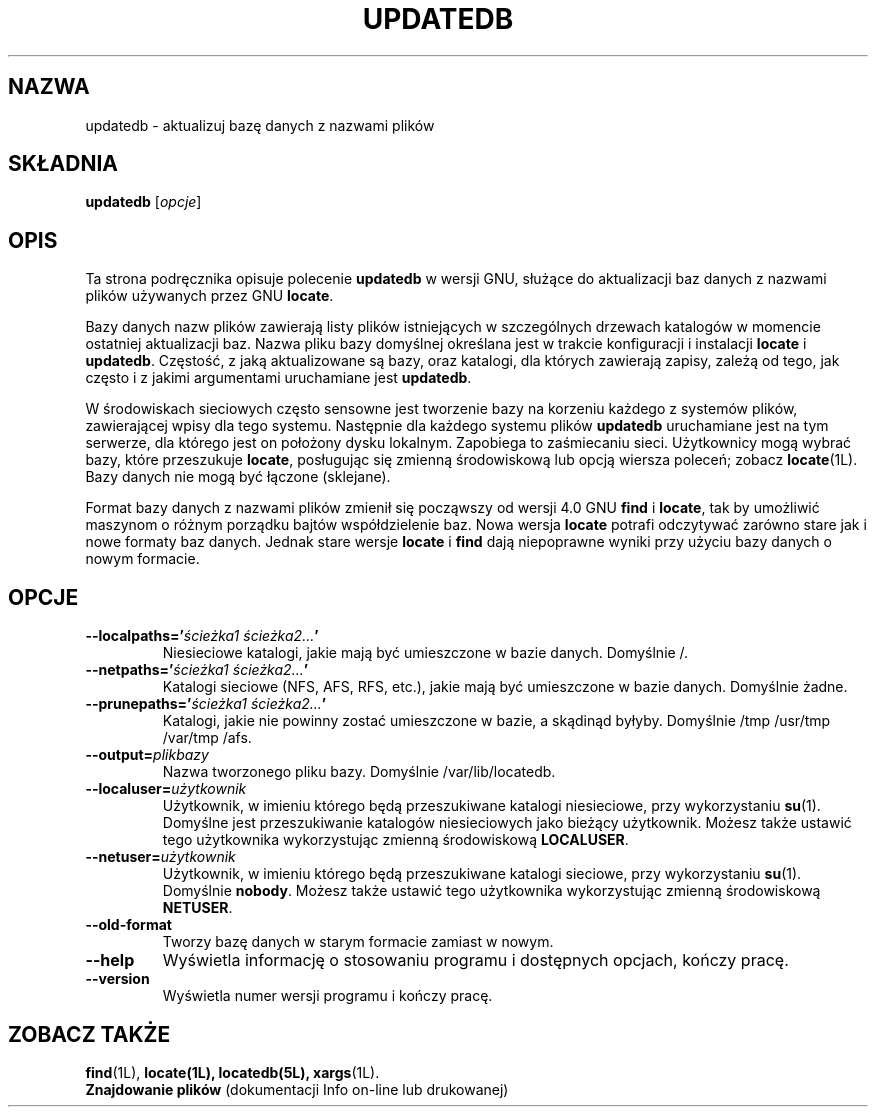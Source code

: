 .\" {PTM/WK/1999-XII}
.TH UPDATEDB 1L \" -*- nroff -*-
.SH NAZWA
updatedb \- aktualizuj bazę danych z nazwami plików
.SH SKŁADNIA
.B updatedb
.RI [ opcje ]
.SH OPIS
Ta strona podręcznika opisuje polecenie \fBupdatedb\fP w wersji GNU, służące
do aktualizacji baz danych z nazwami plików używanych przez GNU
.BR locate .
.P
Bazy danych nazw plików zawierają listy plików istniejących w szczególnych
drzewach katalogów w momencie ostatniej aktualizacji baz. Nazwa pliku bazy
domyślnej określana jest w trakcie konfiguracji i instalacji \fBlocate\fP
i \fBupdatedb\fP. Częstość, z jaką aktualizowane są bazy, oraz katalogi,
dla których zawierają zapisy, zależą od tego, jak często i z jakimi argumentami
uruchamiane jest \fBupdatedb\fP.
.P
W środowiskach sieciowych często sensowne jest tworzenie bazy na korzeniu
każdego z systemów plików, zawierającej wpisy dla tego systemu. Następnie
dla każdego systemu plików
.B updatedb
uruchamiane jest na tym serwerze, dla którego jest on położony dysku
lokalnym. Zapobiega to zaśmiecaniu sieci.
Użytkownicy mogą wybrać bazy, które przeszukuje \fBlocate\fP, posługując się
zmienną środowiskową lub opcją wiersza poleceń; zobacz \fBlocate\fP(1L).
Bazy danych nie mogą być łączone (sklejane).
.P
Format bazy danych z nazwami plików zmienił się począwszy od wersji 4.0 GNU
.B find
i
.BR locate ,
tak by umożliwić maszynom o różnym porządku bajtów współdzielenie baz.
Nowa wersja
.B locate
potrafi odczytywać zarówno stare jak i nowe formaty baz danych.
Jednak stare wersje
.B locate
i
.B find
dają niepoprawne wyniki przy użyciu bazy danych o nowym formacie.
.SH OPCJE
.TP
.B \-\-localpaths='\fIścieżka1 ścieżka2...\fP'
Niesieciowe katalogi, jakie mają być umieszczone w bazie danych.
Domyślnie /.
.TP
.B \-\-netpaths='\fIścieżka1 ścieżka2...\fP'
Katalogi sieciowe (NFS, AFS, RFS, etc.), jakie mają być umieszczone
w bazie danych.
Domyślnie żadne.
.TP
.B \-\-prunepaths='\fIścieżka1 ścieżka2...\fP'
Katalogi, jakie nie powinny zostać umieszczone w bazie, a skądinąd byłyby.
Domyślnie  /tmp /usr/tmp /var/tmp /afs.
.TP
.B \-\-output=\fIplikbazy\fP
Nazwa tworzonego pliku bazy.
Domyślnie /var/lib/locatedb.
.TP
.B \-\-localuser=\fIużytkownik\fP
Użytkownik, w imieniu którego będą przeszukiwane katalogi niesieciowe,
przy wykorzystaniu \fBsu\fP(1). Domyślne jest przeszukiwanie katalogów
niesieciowych jako bieżący użytkownik.
Możesz także ustawić tego użytkownika wykorzystując zmienną środowiskową
\fBLOCALUSER\fP.
.TP
.B \-\-netuser=\fIużytkownik\fP
Użytkownik, w imieniu którego będą przeszukiwane katalogi sieciowe,
przy wykorzystaniu \fBsu\fP(1). Domyślnie \fBnobody\fP.
Możesz także ustawić tego użytkownika wykorzystując zmienną środowiskową
\fBNETUSER\fP.
.TP
.B \-\-old\-format
Tworzy bazę danych w starym formacie zamiast w nowym.
.TP
.B \-\-help
Wyświetla informację o stosowaniu programu i dostępnych opcjach, kończy
pracę.
.TP
.B \-\-version
Wyświetla numer wersji programu i kończy pracę.
.SH ZOBACZ TAKŻE
.BR find (1L),
.BR locate(1L),
.BR locatedb(5L),
.BR xargs (1L).
.br
.B Znajdowanie plików
(dokumentacji Info on-line lub drukowanej)

